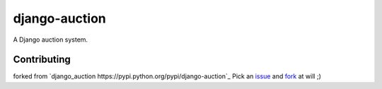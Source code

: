 django-auction
==============

.. image:: https://travis-ci.org/littlepea/django-auction.png?branch=develop
    :target: http://travis-ci.org/littlepea/django-auction

A Django auction system.

Contributing
------------
forked from `django_auction https://pypi.python.org/pypi/django-auction`_
Pick an `issue <https://github.com/littlepea/django-auction/issues>`_ and `fork <https://github.com/littlepea/django-auction/fork>`_ at will ;)
